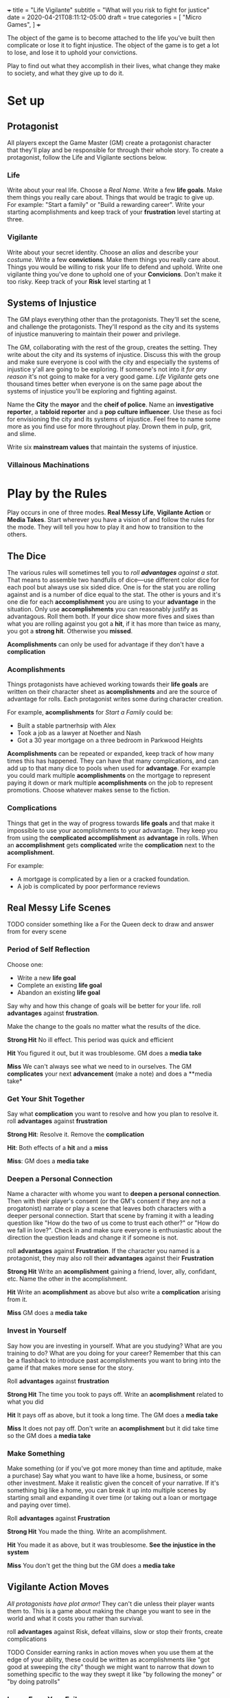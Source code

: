 +++
title = "Life Vigilante"
subtitle = "What will you risk to fight for justice"
date = 2020-04-21T08:11:12-05:00
draft = true
categories = [
  "Micro Games",
]
+++

The object of the game is to become attached to the life you've built
then complicate or lose it to fight injustice. The object of the game
is to get a lot to lose, and lose it to uphold your convictions.

Play to find out what they accomplish in their lives, what change they
make to society, and what they give up to do it.

* Set up
** Protagonist

   All players except the Game Master (GM) create a protagonist
   character that they'll play and be responsible for through their
   whole story. To create a protagonist, follow the Life and Vigilante
   sections below.

*** Life

    Write about your real life. Choose a /Real Name/. Write a few *life
    goals*. Make them things you really care about. Things that would
    be tragic to give up. For example: "Start a family" or "Build a
    rewarding career". Write your starting acomplishments and keep
    track of your *frustration* level starting at three.

*** Vigilante

    Write about your secret identity. Choose an /alias/ and describe
    your /costume/. Write a few *convictions*. Make them things you
    really care about. Things you would be willing to risk your life to
    defend and uphold. Write one vigilante thing you've done to uphold
    one of your *Convicions*. Don't make it too risky. Keep track of
    your *Risk* level starting at 1

** Systems of Injustice

   The GM plays everything other than the protagonists. They'll set the
   scene, and challenge the protagonists. They'll respond as the city
   and its systems of injustice manuvering to maintain their power and
   privilege.

   The GM, collaborating with the rest of the group, creates the
   setting. They write about the city and its systems of injustice.
   Discuss this with the group and make sure everyone is cool with the
   city and especially the systems of injustice y'all are going to be
   exploring.  If someone's not into it /for any reason/ it's not going
   to make for a very good game. /Life Vigilante/ gets one thousand
   times better when everyone is on the same page about the systems of
   injustice you'll be exploring and fighting against.

   Name the *City* the *mayor* and the *cheif of police*. Name an
   *investigative reporter*, a *tabloid reporter* and a *pop culture
   influencer*. Use these as foci for envisioning the city and its
   systems of injustice. Feel free to name some more as you find use
   for more throughout play. Drown them in pulp, grit, and slime.

   Write six *mainstream values* that maintain the systems of
   injustice.

*** Villainous Machinations

* Play by the Rules

  

  Play occurs in one of three modes. *Real Messy Life*, *Vigilante
  Action* or *Media Takes*. Start wherever you have a vision of and
  follow the rules for the mode. They will tell you how to play it and
  how to transition to the others.

** The Dice

   The various rules will sometimes tell you to /roll *advantages*
   against a stat./ That means to assemble two handfulls of dice---use
   different color dice for each pool but always use six sided
   dice. One is for the stat you are rolling against and is a number
   of dice equal to the stat. The other is yours and it's one die for
   each *accomplishment* you are using to your *advantage* in the
   situation. Only use *accomplishments* you can reasonably justify as
   advantagous. Roll them both. If your dice show more fives and sixes
   than what you are rolling against you got a *hit*, if it has more
   than twice as many, you got a *strong hit*. Otherwise you *missed*.

   *Acomplishments* can only be used for advantage if they don't have
   a *complication*

*** Acomplishments

    Things protagonists have achieved working towards their *life
    goals* are written on their character sheet as *acomplishments*
    and are the source of advantage for rolls. Each protagonist writes
    some during character creation.

    For example, *acomplishments* for /Start a Family/ could be:
    * Built a stable partnerhsip with Alex
    * Took a job as a lawyer at Noether and Nash
    * Got a 30 year mortgage on a three bedroom in Parkwood Heights

    *Acomplishments* can be repeated or expanded, keep track of how
    many times this has happened. They can have that many
    complications, and can add up to that many dice to pools when used
    for *advantage*. For example you could mark multiple
    *acomplishments* on the mortgage to represent paying it down or
    mark multiple *acomplishments* on the job to represent
    promotions. Choose whatever makes sense to the fiction.

*** Complications

    Things that get in the way of progress towards *life goals* and
    that make it impossible to use your acomplishments to your
    advantage. They keep you from using the *complicated*
    *accomplishment* as *advantage* in rolls. When an *accomplishment*
    gets *complicated* write the *complication* next to the
    *acomplishment*.

    For example:
    * A mortgage is complicated by a lien or a cracked foundation.
    * A job is complicated by poor performance reviews

** Real Messy Life Scenes

   TODO consider something like a For the Queen deck to draw and
   answer from for every scene

*** Period of Self Reflection

    Choose one:
    * Write a new *life goal*
    * Complete an existing *life goal*
    * Abandon an existing *life goal*

    Say why and how this change of goals will be better for your
    life. roll *advantages* against
    *frustration*.

    Make the change to the goals no matter what the results of the dice.

    *Strong Hit* No ill effect. This period was quick and efficient

    *Hit* You figured it out, but it was troublesome. GM does a *media
    take*

    *Miss* We can't always see what we need to in ourselves. The GM
    *complicates* your next *advancement* (make a note) and does a
    **media take*

*** Get Your Shit Together

    Say what *complication* you want to resolve and how you plan to
    resolve it. roll *advantages*
    against *frustration*

    *Strong Hit*: Resolve it. Remove the *complication*

    *Hit*: Both effects of a *hit* and a *miss*

    *Miss*: GM does a *media take*

*** Deepen a Personal Connection

    Name a character with whome you want to *deepen a personal
    connection*. Then with their player's consent (or the GM's consent
    if they are not a progatonist) narrate or play a scene that leaves
    both characters with a deeper personal connection. Start that
    scene by framing it with a leading question like "How do the two
    of us come to trust each other?" or "How do we fall in love?".
    Check in and make sure everyone is enthusiastic about the
    direction the question leads and change it if someone is not.

    roll *advantages* against *Frustration*. If the character you
    named is a protagonist, they may also roll their *advantages*
    against their *Frustration*

    *Strong Hit* Write an *acomplishment* gaining a friend,
    lover, ally, confidant, etc. Name the other in the acomplishment.

    *Hit* Write an *acomplishment* as above but also write a
    *complication* arising from it.

    *Miss* GM does a *media take*

*** Invest in Yourself

    Say how you are investing in yourself. What are you studying? What
    are you training to do? What are you doing for your career?
    Remember that this can be a flashback to introduce past
    acomplishments you want to bring into the game if that makes more
    sense for the story.

    Roll *advantages* against *frustration*

    *Strong Hit* The time you took to pays off. Write an *acomplishment*
    related to what you did

    *Hit* It pays off as above, but it took a long time. The GM does a
    *media take*

    *Miss* It does not pay off. Don't write an *acomplishment* but it
    did take time so the GM does a *media take*

*** Make Something

    Make something (or if you've got more money than time and
    aptitude, make a purchase) Say what you want to have like a home,
    business, or some other investment. Make it realistic given the
    conceit of your narrative.  If it's something big like a home, you
    can break it up into multiple scenes by starting small and
    expanding it over time (or taking out a loan or mortgage and
    paying over time).

    Roll *advantages* against *Frustration*

    *Strong Hit* You made the thing. Write an acomplishment.

    *Hit* You made it as above, but it was troublesome. *See the
    injustice in the system*

    *Miss* You don't get the thing but the GM does a *media take*

** Vigilante Action Moves

   /All protagonists have plot armor!/ They can't die unless their
   player wants them to. This is a game about making the change you
   want to see in the world and what it costs you rather than
   survival.

   roll *advantages* against Risk, defeat villains, slow or stop their fronts,
   create complications

   TODO Consider earning ranks in action moves when you use them at
   the edge of your ability, these could be written as acomplishments
   like "got good at sweeping the city" though we might want to narrow
   that down to something specific to the way they swept it like "by
   following the money" or "by doing patrolls"

*** Learn From Your Failures

    When you roll a *miss* on a vigilante action move, *learn from
    your failures*

    Roll 2 against 1

    *Strong Hit* Write an *acomplishment* about what you learned. It
    should relate to what you were trying to do when you rolled the
    miss that caused this move

    *Hit* As above, but the GM also *complicates* it

*** Search and Investigate

   When you want to uncover some villainy or expand on some villainy
   you already know about you *search and investigate*. This might be
   patrolling, steakouts, asking around, following the money, or
   whatever. Choose one of the *mainstream values* that frustrates you
   or some villains you want to look into and say what kinds of things
   or places around the city you are looking for and what you are
   doing to look

   Roll *advantages* against *risk*

   *Strong Hit* Discover what you were looking for. The GM describes
   it and asks questions of the group to help envision it

   *Hit* Discover as above, but the GM complcates an *achievement*
   that was used for *advantage* in the roll

   *Miss*
   * The GM *complicates* an *achievement* used for the roll
   * Increase *risk* by one

*** Fight

    When you try to weaken a villain who is resisting and trying to
    weaken you too that's a *fight*. It can be done physically,
    phychologically, emotionally, finantially, etc. Say how you are
    fighting them and state the weakened position you want to put them
    in. If you want to deal with them permenantly you are *taking them
    out* instead

    *Strong Hit* Write a *weakness* for the villain describing the
    position you put them in

    *Hit*
    * Write the *weakness* as above.
    * The GM *complicates* and *achievement* used for the roll.

    *Miss*
    * The GM *complicates* and *achievement* used for the roll.
    * *The villains do their work*

*** Take Them Out

    Finish a section of a front increase risk, complicate, write
    accomplishment like "drove off drunken assholes" or "killed the
    kingpin"

    When you think a villain is weak enough *take them out*

    Roll *advantages* against *risk* + (*resiliance* - *weaknesses*)

    *Strong Hit*
    * Reset *frustration* to zero
    * Mark the villain's number of *resources* against a *mainstream
      value* that the villain represented. If there are more than 10
      marked, replace the *mainstream value* with any of your
      convictions. Any progatonist may take this conviction

    *Hit* As above but don't reset *frustration*

    *Miss*
    * Increase *risk* by one
    * *The villains do their work*
    * *See the system for what it is*

** Mainstream Takes

*** See the System for What it is

    Roll the number of convictions you share with mainstream values
    against 1

    *Strong Hit* Discuss and celebrate the change you've made to the
    system. Reset *frustration* to zero.

    *Hit* Discuss and celebrate the change you've made to the system

    *Miss* The GM describes the injustice that the players see
    inherent in the system. This could be related to the scene that
    it's associated with, or it could be a transitional vignette. Use
    the city beuraucrats and reporters you've already created to spew
    pulp, grit, and slime.

    Increase *frustration*

*** The Villains Do Their Work

    The GM describes evidence of *villainous machinations* and the
    manuvering of the city's systems of injustice. Use the city
    beuraucrats and media you've created to spew pulp, grit, and slime

    The GM chooses a relevant *villainous machination* to progress.

    Increase risk
    A villain gets or expands a resource
    a villain resolves a weakness

**** Create a Villain

     Envision a villain, a paragon of one of the mainstream values not
     shared by any protagonist. Write them a few resources. Spew pulp,
     grit, and slime


